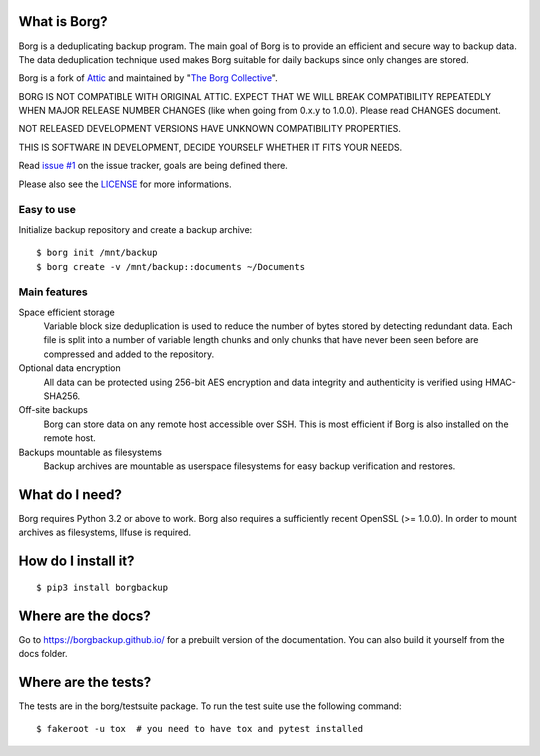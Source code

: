 |build|

What is Borg?
-------------
Borg is a deduplicating backup program. The main goal of Borg is to provide
an efficient and secure way to backup data. The data deduplication
technique used makes Borg suitable for daily backups since only changes
are stored.

Borg is a fork of `Attic <https://github.com/jborg/attic>`_ and maintained by "`The Borg Collective <https://github.com/borgbackup/borg/blob/master/AUTHORS>`_".

BORG IS NOT COMPATIBLE WITH ORIGINAL ATTIC.
EXPECT THAT WE WILL BREAK COMPATIBILITY REPEATEDLY WHEN MAJOR RELEASE NUMBER
CHANGES (like when going from 0.x.y to 1.0.0). Please read CHANGES document.

NOT RELEASED DEVELOPMENT VERSIONS HAVE UNKNOWN COMPATIBILITY PROPERTIES.

THIS IS SOFTWARE IN DEVELOPMENT, DECIDE YOURSELF WHETHER IT FITS YOUR NEEDS.

Read `issue #1 <https://github.com/borgbackup/borg/issues/1>`_ on the issue tracker, goals are being defined there.

Please also see the `LICENSE  <https://github.com/borgbackup/borg/blob/master/LICENSE>`_ for more informations.

Easy to use
~~~~~~~~~~~
Initialize backup repository and create a backup archive::

    $ borg init /mnt/backup
    $ borg create -v /mnt/backup::documents ~/Documents

Main features
~~~~~~~~~~~~~
Space efficient storage
  Variable block size deduplication is used to reduce the number of bytes 
  stored by detecting redundant data. Each file is split into a number of
  variable length chunks and only chunks that have never been seen before are
  compressed and added to the repository.

Optional data encryption
    All data can be protected using 256-bit AES encryption and data integrity
    and authenticity is verified using HMAC-SHA256.

Off-site backups
    Borg can store data on any remote host accessible over SSH.  This is
    most efficient if Borg is also installed on the remote host.

Backups mountable as filesystems
    Backup archives are mountable as userspace filesystems for easy backup
    verification and restores.

What do I need?
---------------
Borg requires Python 3.2 or above to work.
Borg also requires a sufficiently recent OpenSSL (>= 1.0.0).
In order to mount archives as filesystems, llfuse is required.

How do I install it?
--------------------
::

  $ pip3 install borgbackup

Where are the docs?
-------------------
Go to https://borgbackup.github.io/ for a prebuilt version of the documentation.
You can also build it yourself from the docs folder.

Where are the tests?
--------------------
The tests are in the borg/testsuite package. To run the test suite use the
following command::

  $ fakeroot -u tox  # you need to have tox and pytest installed

.. |build| image:: https://travis-ci.org/borgbackup/borg.svg
        :alt: Build Status
        :target: https://travis-ci.org/borgbackup/borg
